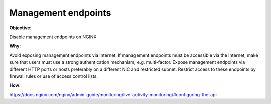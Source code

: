 Management endpoints
====================

**Objective**: 

Disable management endpoints on NGINX

**Why**: 

Avoid exposing management endpoints via Internet.
If management endpoints must be accessible via the Internet, make sure that users must use a strong authentication mechanism, e.g. multi-factor.
Expose management endpoints via different HTTP ports or hosts preferably on a different NIC and restricted subnet.
Restrict access to these endpoints by firewall rules or use of access control lists.

**How**:

https://docs.nginx.com/nginx/admin-guide/monitoring/live-activity-monitoring/#configuring-the-api